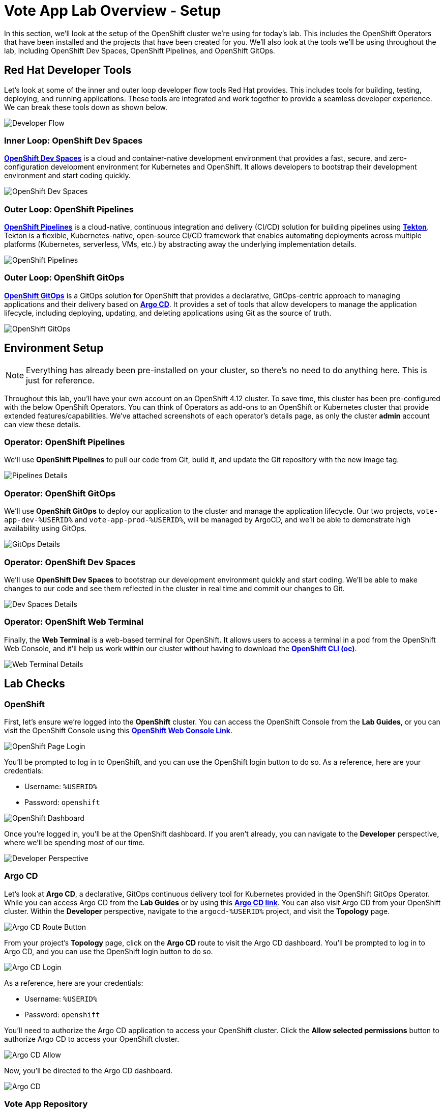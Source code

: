 # Vote App Lab Overview - Setup

In this section, we'll look at the setup of the OpenShift cluster we're using for today's lab. This includes the OpenShift Operators that have been installed and the projects that have been created for you. We'll also look at the tools we'll be using throughout the lab, including OpenShift Dev Spaces, OpenShift Pipelines, and OpenShift GitOps.

## Red Hat Developer Tools

Let's look at some of the inner and outer loop developer flow tools Red Hat provides. This includes tools for building, testing, deploying, and running applications. These tools are integrated and work together to provide a seamless developer experience. We can break these tools down as shown below.

image::developer-flow.png[Developer Flow]

### Inner Loop: OpenShift Dev Spaces

link:https://developers.redhat.com/products/openshift-dev-spaces/overview[*OpenShift Dev Spaces*,window='_blank'] is a cloud and container-native development environment that provides a fast, secure, and zero-configuration development environment for Kubernetes and OpenShift. It allows developers to bootstrap their development environment and start coding quickly.

image::devspaces-interface.png[OpenShift Dev Spaces]

### Outer Loop: OpenShift Pipelines

link:https://catalog.redhat.com/software/container-stacks/detail/5ec54a4628834587a6b85ca5[*OpenShift Pipelines*,window='_blank'] is a cloud-native, continuous integration and delivery (CI/CD) solution for building pipelines using link:https://tekton.dev[*Tekton*,window='_blank']. Tekton is a flexible, Kubernetes-native, open-source CI/CD framework that enables automating deployments across multiple platforms (Kubernetes, serverless, VMs, etc.) by abstracting away the underlying implementation details.

image::pipeline-details.png[OpenShift Pipelines]

### Outer Loop: OpenShift GitOps

link:https://docs.openshift.com/container-platform/4.12/cicd/pipelines/understanding-openshift-pipelines.html[*OpenShift GitOps*,window='_blank'] is a GitOps solution for OpenShift that provides a declarative, GitOps-centric approach to managing applications and their delivery based on link:https://argoproj.github.io/cd/[*Argo CD*,window='_blank']. It provides a set of tools that allow developers to manage the application lifecycle, including deploying, updating, and deleting applications using Git as the source of truth.

// to pull our code from Gitea, build it, and update the Gitea repository with the new image tag. Follow these instructions in order to install OpenShift Pipelines on OpenShift via the OperatorHub:

image::argocd-app-details-2.png[OpenShift GitOps]

## Environment Setup

NOTE: Everything has already been pre-installed on your cluster, so there's no need to do anything here. This is just for reference.

Throughout this lab, you'll have your own account on an OpenShift 4.12 cluster. To save time, this cluster has been pre-configured with the below OpenShift Operators. You can think of Operators as add-ons to an OpenShift or Kubernetes cluster that provide extended features/capabilities. We've attached screenshots of each operator's details page, as only the cluster *admin* account can view these details.

### Operator: OpenShift Pipelines 
We'll use *OpenShift Pipelines* to pull our code from Git, build it, and update the Git repository with the new image tag.

image::pipelines-operator-details.png[Pipelines Details]

### Operator: OpenShift GitOps 
We'll use *OpenShift GitOps* to deploy our application to the cluster and manage the application lifecycle. Our two projects, `vote-app-dev-%USERID%` and `vote-app-prod-%USERID%`, will be managed by ArgoCD, and we'll be able to demonstrate high availability using GitOps.

image::gitops-operator-details.png[GitOps Details]

### Operator: OpenShift Dev Spaces
We'll use *OpenShift Dev Spaces* to bootstrap our development environment quickly and start coding. We'll be able to make changes to our code and see them reflected in the cluster in real time and commit our changes to Git.

image::devspaces-operator-details.png[Dev Spaces Details]

### Operator: OpenShift Web Terminal
Finally, the *Web Terminal* is a web-based terminal for OpenShift. It allows users to access a terminal in a pod from the OpenShift Web Console, and it'll help us work within our cluster without having to download the link:https://docs.openshift.com/container-platform/4.12/cli_reference/openshift_cli/getting-started-cli.html[*OpenShift CLI (oc)*,window='_blank'].

image::webterminal-operator-details.png[Web Terminal Details]

## Lab Checks

// ### OpenShift Operators

// This OpenShift cluster has been pre-configured with the operators listed above, cluster-wide, and we can confirm this from the *admin* account. Firstly, navigate to the *Administrator* perspective, and click on *Operators* from within the left-hand menu. Now, click on *Installed Operators* from the sub-menu.

// image::operators-button.png[Operators Button]

// Here, we can view the operators that have been installed to our cluster, as well as various details about their installation, etc.

// image::installed-operators.png[Installed Operators]

// By clicking on one of these operators, we can view the CustomResourceDefinitions they have defined, documentation, and much more.

// image::gitops-operator-details.png[Operator Details]

// While we won't be using the *admin* account during this lab, it's still important to understand these operators as they help extend the functionality of OpenShift and allow us to perform this lab.

### OpenShift

First, let's ensure we're logged into the *OpenShift* cluster. You can access the OpenShift Console from the *Lab Guides*, or you can visit the OpenShift Console using this link:https://console-openshift-console.%SUBDOMAIN%[*OpenShift Web Console Link*,role='params-link',window='_blank']. 

image::openshift-login.png[OpenShift Page Login]

You'll be prompted to log in to OpenShift, and you can use the OpenShift login button to do so. As a reference, here are your credentials:

- Username: `%USERID%`
- Password: `openshift`

image::openshift-dashboard.png[OpenShift Dashboard]

Once you're logged in, you'll be at the OpenShift dashboard. If you aren't already, you can navigate to the *Developer* perspective, where we'll be spending most of our time.

image::developer-perspective.png[Developer Perspective]

### Argo CD

Let's look at *Argo CD*, a declarative, GitOps continuous delivery tool for Kubernetes provided in the OpenShift GitOps Operator. While you can access Argo CD from the *Lab Guides* or by using this link:https://argocd-server-argocd-%USERID%.%SUBDOMAIN%[*Argo CD link*,role='params-link',window='_blank']. You can also visit Argo CD from your OpenShift cluster. Within the *Developer* perspective, navigate to the `argocd-%USERID%` project, and visit the *Topology* page.

image::argocd-button.png[Argo CD Route Button]

From your project's *Topology* page, click on the *Argo CD* route to visit the Argo CD dashboard. You'll be prompted to log in to Argo CD, and you can use the OpenShift login button to do so.

image::argocd-login.png[Argo CD Login]

As a reference, here are your credentials:

- Username: `%USERID%`
- Password: `openshift`

You'll need to authorize the Argo CD application to access your OpenShift cluster. Click the *Allow selected permissions* button to authorize Argo CD to access your OpenShift cluster. 

image::argocd-allow.png[Argo CD Allow]

Now, you'll be directed to the Argo CD dashboard.

image::argocd.png[Argo CD]

### Vote App Repository

You can access Gitea from the *Lab Guides*, or you can visit Gitea using this link:https://gitea.%SUBDOMAIN%[*Gitea Link*,role='params-link',window='_blank']. You'll also have access to multiple *Gitea* repositories that contain the Vote App source code and Argo CD application manifests. As a reference, here are your credentials:

- Username: `%USERID%`
- Password: `openshift`

image::gitea.png[Gitea]

Once logged in, you can access the following Vote App source repositories:

- link:https://gitea.%SUBDOMAIN%/%USERID%/pipelines-vote-ui[Vote App UI Frontend,role='params-link',window='_blank']
- link:https://gitea.%SUBDOMAIN%/%USERID%/pipelines-vote-api[Vote App API Backend,role='params-link',window='_blank']

We also have a repository that contains the ArgoCD application manifests for the Vote App.

- link:https://gitea.%SUBDOMAIN%/%USERID%/vote-app-gitops[Vote App GitOps,role='params-link',window='_blank']

## Next steps

Your environment is now ready to go! The cluster has been pre-configured with the necessary OpenShift Operators, and you have access to Argo CD and the necessary Git repositories. From here, we can wrap up the introduction and begin our lab!
